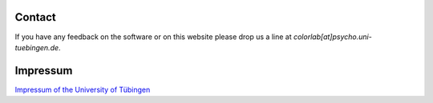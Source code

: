 .. _colorlab_contact:

Contact
=======

If you have any feedback on the software or on this website
please drop us a line at `colorlab[at]psycho.uni-tuebingen.de`.

Impressum
=========

`Impressum of the University of Tübingen <http://www.uni-tuebingen.de/impressum.html>`_

